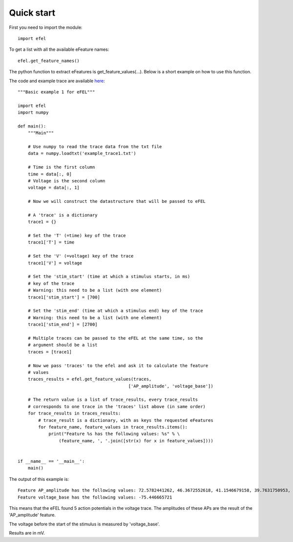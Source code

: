 Quick start
===========

First you need to import the module::

    import efel

To get a list with all the available eFeature names::

    efel.get_feature_names()

The python function to extract eFeatures is get_feature_values(...).
Below is a short example on how to use this function.

The code and example trace are available
`here <https://github.com/BlueBrain/eFEL/blob/master/examples/basic/basic_example1.py>`_::

    """Basic example 1 for eFEL"""

    import efel
    import numpy

    def main():
        """Main"""

        # Use numpy to read the trace data from the txt file
        data = numpy.loadtxt('example_trace1.txt')

        # Time is the first column
        time = data[:, 0]
        # Voltage is the second column
        voltage = data[:, 1]

        # Now we will construct the datastructure that will be passed to eFEL

        # A 'trace' is a dictionary
        trace1 = {}

        # Set the 'T' (=time) key of the trace
        trace1['T'] = time

        # Set the 'V' (=voltage) key of the trace
        trace1['V'] = voltage

        # Set the 'stim_start' (time at which a stimulus starts, in ms)
        # key of the trace
        # Warning: this need to be a list (with one element)
        trace1['stim_start'] = [700]

        # Set the 'stim_end' (time at which a stimulus end) key of the trace
        # Warning: this need to be a list (with one element)
        trace1['stim_end'] = [2700]

        # Multiple traces can be passed to the eFEL at the same time, so the
        # argument should be a list
        traces = [trace1]

        # Now we pass 'traces' to the efel and ask it to calculate the feature
        # values
        traces_results = efel.get_feature_values(traces,
                                               ['AP_amplitude', 'voltage_base'])

        # The return value is a list of trace_results, every trace_results
        # corresponds to one trace in the 'traces' list above (in same order)
        for trace_results in traces_results:
            # trace_result is a dictionary, with as keys the requested eFeatures
            for feature_name, feature_values in trace_results.items():
                print("Feature %s has the following values: %s" % \
                    (feature_name, ', '.join([str(x) for x in feature_values])))


    if __name__ == '__main__':
        main()

The output of this example is::

    Feature AP_amplitude has the following values: 72.5782441262, 46.3672552618, 41.1546679158, 39.7631750953, 36.1614653031, 37.8489295737
    Feature voltage_base has the following values: -75.446665721

This means that the eFEL found 5 action potentials in the voltage trace. The
amplitudes of these APs are the result of the 'AP_amplitude' feature.

The voltage before the start of the stimulus is measured by 'voltage_base'.

Results are in mV.
